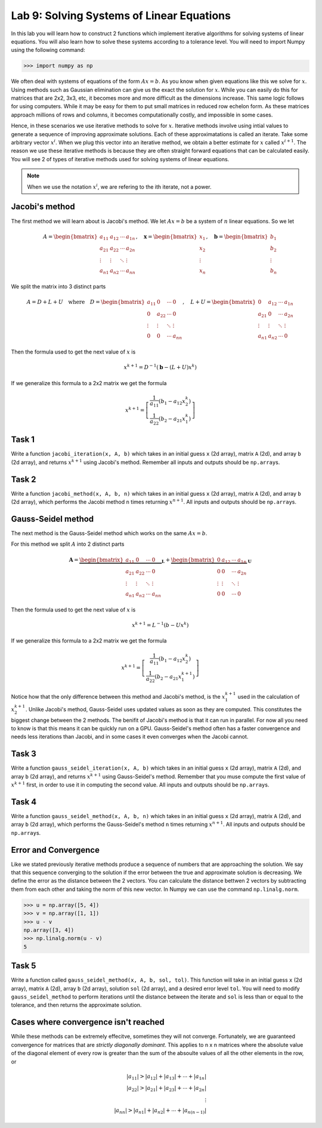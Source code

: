 Lab 9: Solving Systems of Linear Equations
==========================================


In this lab you will learn how to construct 2 functions which implement iterative algorithms for solving systems of linear equations. 
You will also learn how to solve these systems according to a tolerance level. 
You will need to import Numpy using the following command:

>>> import numpy as np

We often deal with systems of equations of the form :math:`Ax=b`. 
As you know when given equations like this we solve for :math:`x`.
Using methods such as Gaussian elimination can give us the exact the solution for :math:`x`.
While you can easily do this for matrices that are 2x2, 3x3, etc, it becomes more and more difficult as the dimensions increase.
This same logic follows for using computers. 
While it may be easy for them to put small matrices in reduced row echelon form.
As these matrices approach millions of rows and columns, it becomes computationally costly, and impossible in some cases.

Hence, in these scenarios we use iterative methods to solve for :math:`x`.
Iterative methods involve using intial values to generate a sequence of improving approximate solutions. 
Each of these approximatations is called an iterate.
Take some arbitrary vector :math:`x^i`. 
When we plug this vector into an iterative method, we obtain a better estimate for :math:`x` called :math:`x^{i+1}`.
The reason we use these iterative methods is because they are often straight forward equations that can be calculated easily. 
You will see 2 of types of iterative methods used for solving systems of linear equations. 

.. note::
    When we use the notation :math:`x^i`, we are refering to the ith iterate, not a power. 

Jacobi's method
---------------

The first method we will learn about is Jacobi's method. We let :math:`Ax=b` be a system of :math:`n` linear equations. 
So we let

.. math::

    A = \begin{bmatrix}
    a_{11} & a_{12} & \cdots & a_{1n} \\
    a_{21} & a_{22} & \cdots & a_{2n} \\
    \vdots & \vdots & \ddots & \vdots \\
    a_{n1} & a_{n2} & \cdots & a_{nn}
    \end{bmatrix}, \quad
    \mathbf{x} = \begin{bmatrix}
    x_1 \\
    x_2 \\
    \vdots \\
    x_n
    \end{bmatrix}, \quad
    \mathbf{b} = \begin{bmatrix}
    b_1 \\
    b_2 \\
    \vdots \\
    b_n
    \end{bmatrix}

We split the matrix into 3 distinct parts 

.. math::

    A = D + L + U \quad \text{where} \quad
    D = \begin{bmatrix}
    a_{11} & 0 & \cdots & 0 \\
    0 & a_{22} & \cdots & 0 \\
    \vdots & \vdots & \ddots & \vdots \\
    0 & 0 & \cdots & a_{nn}
    \end{bmatrix}, \quad
    L + U = \begin{bmatrix}
    0 & a_{12} & \cdots & a_{1n} \\
    a_{21} & 0 & \cdots & a_{2n} \\
    \vdots & \vdots & \ddots & \vdots \\
    a_{n1} & a_{n2} & \cdots & 0
    \end{bmatrix}

Then the formula used to get the next value of :math:`x` is 

.. math::

    x^{k+1} = D^{-1} ( \mathbf{b} - (L + U)x^{k} )

If we generalize this formula to a 2x2 matrix we get the formula

.. math::

    x^{k+1} =
    \left[
    \begin{array}{c}
    \frac{1}{a_{11}} (b_1 - a_{12} x_2^k) \\
    \frac{1}{a_{22}} (b_2 - a_{21} x_1^k)
    \end{array}
    \right]

.. Consider adding An example problem

Task 1
------

Write a function ``jacobi_iteration(x, A, b)`` which takes in an initial guess ``x`` (2d array), matrix ``A`` (2d), and array ``b`` (2d array), 
and returns :math:`x^{k+1}` using Jacobi's method. Remember all inputs and outputs should be ``np.array``\s.

Task 2
------

Write a function ``jacobi_method(x, A, b, n)`` which takes in an initial guess ``x`` (2d array), matrix ``A`` (2d), and array ``b`` (2d array), 
which performs the Jacobi method ``n`` times returning :math:`x^{n+1}`. All inputs and outputs should be ``np.array``\s.


Gauss-Seidel method
-------------------

.. Add comparison between Gauss-Seidel and Jacobi

The next method is the Gauss-Seidel method which works on the same :math:`Ax=b`.

For this method we split :math:`A` into 2 distinct parts

.. math::

    \mathbf{A} =
    \underbrace{
    \begin{bmatrix}
    a_{11} & 0      & \cdots & 0 \\
    a_{21} & a_{22} & \cdots & 0 \\
    \vdots & \vdots & \ddots & \vdots \\
    a_{n1} & a_{n2} & \cdots & a_{nn}
    \end{bmatrix}}_{\mathbf{L}} +
    \underbrace{
    \begin{bmatrix}
    0 & a_{12} & \cdots & a_{1n} \\
    0 & 0      & \cdots & a_{2n} \\
    \vdots & \vdots & \ddots & \vdots \\
    0 & 0      & \cdots & 0
    \end{bmatrix}}_{\mathbf{U}}

Then the formula used to get the next value of :math:`x` is 

.. math::

    x^{k+1} = L^{-1} (b - Ux^k)

If we generalize this formula to a 2x2 matrix we get the formula

.. math:: 

    x^{k+1} = \left[ \begin{array}{cc}
    \frac{1}{a_{11}}(b_1 - a_{12}x_2^k) \\
    \frac{1}{a_{22}}(b_2 - a_{21}x_1^{k+1})
    \end{array} \right]

Notice how that the only difference between this method and Jacobi's method, is the :math:`x_1^{k+1}` used in the calculation of :math:`x_2^{k+1}`.
Unlike Jacobi's method, Gauss-Seidel uses updated values as soon as they are computed. 
This constitutes the biggest change between the 2 methods. 
The benifit of Jacobi's method is that it can run in parallel. For now all you need to know is that this means it can be quickly run on a GPU.
Gauss-Seidel's method often has a faster convergence and needs less iterations than Jacobi, and in some cases it even converges when the Jacobi cannot.

Task 3
------

Write a function ``gauss_seidel_iteration(x, A, b)`` which takes in an initial guess ``x`` (2d array), matrix ``A`` (2d), and array ``b`` (2d array), 
and returns :math:`x^{k+1}` using Gauss-Seidel's method. Remember that you muse compute the first value of :math:`x^{k+1}` first, in order to use it 
in computing the second value. All inputs and outputs should be ``np.array``\s.

Task 4
------

Write a function ``gauss_seidel_method(x, A, b, n)`` which takes in an initial guess ``x`` (2d array), matrix ``A`` (2d), and array ``b`` (2d array), 
which performs the Gauss-Seidel's method ``n`` times returning :math:`x^{n+1}`. All inputs and outputs should be ``np.array``\s.


Error and Convergence
---------------------

Like we stated previously iterative methods produce a sequence of numbers that are approaching the solution. 
We say that this sequence converging to the solution if the error between the true and approximate solution is decreasing. 
We define the error as the distance between the 2 vectors. 
You can calculate the distance bettwen 2 vectors by subtracting them from each other and taking the norm of this new vector.
In Numpy we can use the command ``np.linalg.norm``.

>>> u = np.array([5, 4])
>>> v = np.array([1, 1])
>>> u - v
np.array([3, 4])
>>> np.linalg.norm(u - v)
5

Task 5
------

Write a function called ``gauss_seidel_method(x, A, b, sol, tol)``. This function will take in 
an initial guess ``x`` (2d array), matrix ``A`` (2d), array ``b`` (2d array), solution ``sol`` (2d array), and a desired error level ``tol``.
You will need to modify ``gauss_seidel_method`` to perform iterations until the distance between the iterate and ``sol`` is less than or equal to the tolerance, and then returns the approximate solution.

Cases where convergence isn't reached
-------------------------------------

While these methods can be extremely effecitve, sometimes they will not converge. 
Fortunately, we are guaranteed convergence for matrices that are *strictly diagonally dominant*.
This applies to n x n matrices where the absolute value of the diagonal element of every row is greater than the sum of the absoulte values of all the other elements in the row, or

.. math::

    |a_{11}| > |a_{12}| + |a_{13}| + \cdots + |a_{1n}| \\
    |a_{22}| > |a_{21}| + |a_{23}| + \cdots + |a_{2n}| \\
    \vdots \\
    |a_{nn}| > |a_{n1}| + |a_{n2}| + \cdots + |a_{n(n-1)}|